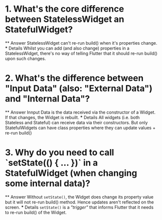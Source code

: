 * 1. What's the core difference between StatelessWidget an StatefulWidget?
    ** Answer
        StatelessWidget can't re-run build() when it's properties change.
    *** Details
        Whilst you can add (and also change) properties in a 
        StatelessWidget, there's no way of telling Flutter
        that it should re-run build() upon such changes.

* 2. What's the difference between "Input Data" (also: "External Data") and "Internal Data"?
    ** Answer
        Innput Data is the data received via the constructor
        of a Widget. If that changes, the Widget is rebuilt.
    *** Details
        All widgets (i.e. both Stateless and Stateful) can 
        receive data via their constructors. But only 
        StatefulWidgets can have class properties where they
        can update values + re-run build()

* 3. Why do you need to call `setState(() { ... })` in a StatefulWidget (when changing some internal data)?
    ** Answer
        Without ~setState()~, the Widget does change its property
        value but it will not re-run build() method. Hence updates
        aren't reflected on the screen.
    *** Details
        ~setState()~ is a /"trigger"/ that informs Flutter 
        that it needs to re-run build() of the Widget.
